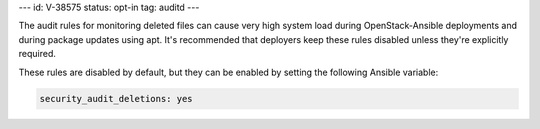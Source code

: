---
id: V-38575
status: opt-in
tag: auditd
---

The audit rules for monitoring deleted files can cause very high system load
during OpenStack-Ansible deployments and during package updates using apt.
It's recommended that deployers keep these rules disabled unless they're
explicitly required.

These rules are disabled by default, but they can be enabled by setting the
following Ansible variable:

.. code-block:: yaml

    security_audit_deletions: yes
